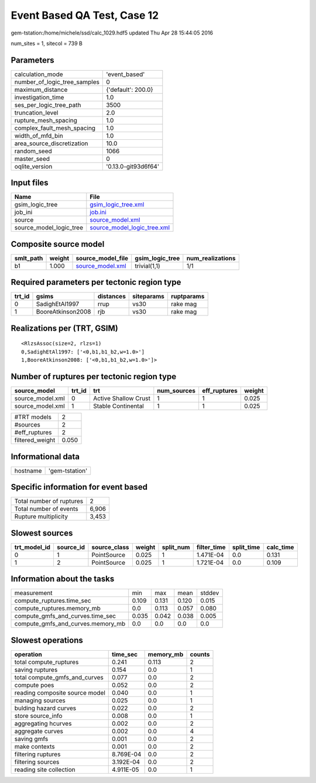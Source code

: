 Event Based QA Test, Case 12
============================

gem-tstation:/home/michele/ssd/calc_1029.hdf5 updated Thu Apr 28 15:44:05 2016

num_sites = 1, sitecol = 739 B

Parameters
----------
============================ ===================
calculation_mode             'event_based'      
number_of_logic_tree_samples 0                  
maximum_distance             {'default': 200.0} 
investigation_time           1.0                
ses_per_logic_tree_path      3500               
truncation_level             2.0                
rupture_mesh_spacing         1.0                
complex_fault_mesh_spacing   1.0                
width_of_mfd_bin             1.0                
area_source_discretization   10.0               
random_seed                  1066               
master_seed                  0                  
oqlite_version               '0.13.0-git93d6f64'
============================ ===================

Input files
-----------
======================= ============================================================
Name                    File                                                        
======================= ============================================================
gsim_logic_tree         `gsim_logic_tree.xml <gsim_logic_tree.xml>`_                
job_ini                 `job.ini <job.ini>`_                                        
source                  `source_model.xml <source_model.xml>`_                      
source_model_logic_tree `source_model_logic_tree.xml <source_model_logic_tree.xml>`_
======================= ============================================================

Composite source model
----------------------
========= ====== ====================================== =============== ================
smlt_path weight source_model_file                      gsim_logic_tree num_realizations
========= ====== ====================================== =============== ================
b1        1.000  `source_model.xml <source_model.xml>`_ trivial(1,1)    1/1             
========= ====== ====================================== =============== ================

Required parameters per tectonic region type
--------------------------------------------
====== ================= ========= ========== ==========
trt_id gsims             distances siteparams ruptparams
====== ================= ========= ========== ==========
0      SadighEtAl1997    rrup      vs30       rake mag  
1      BooreAtkinson2008 rjb       vs30       rake mag  
====== ================= ========= ========== ==========

Realizations per (TRT, GSIM)
----------------------------

::

  <RlzsAssoc(size=2, rlzs=1)
  0,SadighEtAl1997: ['<0,b1,b1_b2,w=1.0>']
  1,BooreAtkinson2008: ['<0,b1,b1_b2,w=1.0>']>

Number of ruptures per tectonic region type
-------------------------------------------
================ ====== ==================== =========== ============ ======
source_model     trt_id trt                  num_sources eff_ruptures weight
================ ====== ==================== =========== ============ ======
source_model.xml 0      Active Shallow Crust 1           1            0.025 
source_model.xml 1      Stable Continental   1           1            0.025 
================ ====== ==================== =========== ============ ======

=============== =====
#TRT models     2    
#sources        2    
#eff_ruptures   2    
filtered_weight 0.050
=============== =====

Informational data
------------------
======== ==============
hostname 'gem-tstation'
======== ==============

Specific information for event based
------------------------------------
======================== =====
Total number of ruptures 2    
Total number of events   6,906
Rupture multiplicity     3,453
======================== =====

Slowest sources
---------------
============ ========= ============ ====== ========= =========== ========== =========
trt_model_id source_id source_class weight split_num filter_time split_time calc_time
============ ========= ============ ====== ========= =========== ========== =========
0            1         PointSource  0.025  1         1.471E-04   0.0        0.131    
1            2         PointSource  0.025  1         1.721E-04   0.0        0.109    
============ ========= ============ ====== ========= =========== ========== =========

Information about the tasks
---------------------------
================================= ===== ===== ===== ======
measurement                       min   max   mean  stddev
compute_ruptures.time_sec         0.109 0.131 0.120 0.015 
compute_ruptures.memory_mb        0.0   0.113 0.057 0.080 
compute_gmfs_and_curves.time_sec  0.035 0.042 0.038 0.005 
compute_gmfs_and_curves.memory_mb 0.0   0.0   0.0   0.0   
================================= ===== ===== ===== ======

Slowest operations
------------------
============================== ========= ========= ======
operation                      time_sec  memory_mb counts
============================== ========= ========= ======
total compute_ruptures         0.241     0.113     2     
saving ruptures                0.154     0.0       1     
total compute_gmfs_and_curves  0.077     0.0       2     
compute poes                   0.052     0.0       2     
reading composite source model 0.040     0.0       1     
managing sources               0.025     0.0       1     
bulding hazard curves          0.022     0.0       2     
store source_info              0.008     0.0       1     
aggregating hcurves            0.002     0.0       2     
aggregate curves               0.002     0.0       4     
saving gmfs                    0.001     0.0       2     
make contexts                  0.001     0.0       2     
filtering ruptures             8.769E-04 0.0       2     
filtering sources              3.192E-04 0.0       2     
reading site collection        4.911E-05 0.0       1     
============================== ========= ========= ======